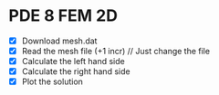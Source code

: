 * PDE 8 FEM 2D
  - [X] Download mesh.dat
  - [X] Read the mesh file (+1 incr) // Just change the file
  - [X] Calculate the left hand side
  - [X] Calculate the right hand side
  - [X] Plot the solution
